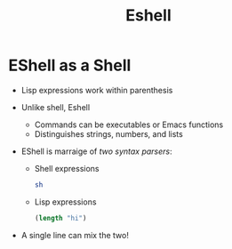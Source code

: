 #+title: Eshell
#+roam_key: https://www.youtube.com/watch?v=RhYNu6i_uY4
#+roam_key: http://howardism.org/Technical/Emacs/eshell-present.html

* EShell as a Shell

- Lisp expressions work within parenthesis

- Unlike shell, Eshell
  - Commands can be executables or Emacs functions
  - Distinguishes strings, numbers, and lists

- EShell is marraige of /two syntax parsers/:

  - Shell expressions

    #+BEGIN_SRC bash
    sh
    #+END_SRC

  - Lisp expressions

    #+BEGIN_SRC lisp
    (length "hi")
    #+END_SRC

- A single line can mix the two!
